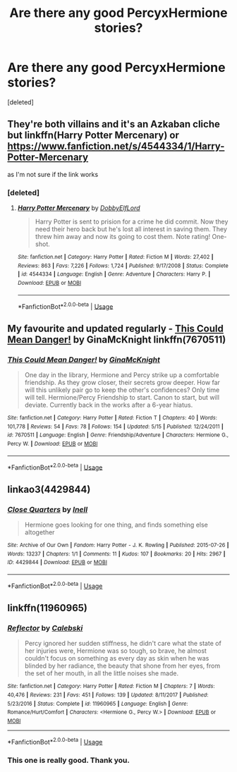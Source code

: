 #+TITLE: Are there any good PercyxHermione stories?

* Are there any good PercyxHermione stories?
:PROPERTIES:
:Score: 7
:DateUnix: 1526819556.0
:DateShort: 2018-May-20
:FlairText: Request
:END:
[deleted]


** They're both villains and it's an Azkaban cliche but linkffn(*Harry Potter Mercenary) or* [[https://www.fanfiction.net/s/4544334/1/Harry-Potter-Mercenary][*https://www.fanfiction.net/s/4544334/1/Harry-Potter-Mercenary*]]

as I'm not sure if the link works
:PROPERTIES:
:Author: LittenInAScarf
:Score: 6
:DateUnix: 1526823778.0
:DateShort: 2018-May-20
:END:

*** [deleted]
:PROPERTIES:
:Score: 2
:DateUnix: 1526826004.0
:DateShort: 2018-May-20
:END:

**** [[https://www.fanfiction.net/s/4544334/1/][*/Harry Potter Mercenary/*]] by [[https://www.fanfiction.net/u/1077111/DobbyElfLord][/DobbyElfLord/]]

#+begin_quote
  Harry Potter is sent to prision for a crime he did commit. Now they need their hero back but he's lost all interest in saving them. They threw him away and now its going to cost them. Note rating! One-shot.
#+end_quote

^{/Site/:} ^{fanfiction.net} ^{*|*} ^{/Category/:} ^{Harry} ^{Potter} ^{*|*} ^{/Rated/:} ^{Fiction} ^{M} ^{*|*} ^{/Words/:} ^{27,402} ^{*|*} ^{/Reviews/:} ^{863} ^{*|*} ^{/Favs/:} ^{7,226} ^{*|*} ^{/Follows/:} ^{1,724} ^{*|*} ^{/Published/:} ^{9/17/2008} ^{*|*} ^{/Status/:} ^{Complete} ^{*|*} ^{/id/:} ^{4544334} ^{*|*} ^{/Language/:} ^{English} ^{*|*} ^{/Genre/:} ^{Adventure} ^{*|*} ^{/Characters/:} ^{Harry} ^{P.} ^{*|*} ^{/Download/:} ^{[[http://www.ff2ebook.com/old/ffn-bot/index.php?id=4544334&source=ff&filetype=epub][EPUB]]} ^{or} ^{[[http://www.ff2ebook.com/old/ffn-bot/index.php?id=4544334&source=ff&filetype=mobi][MOBI]]}

--------------

*FanfictionBot*^{2.0.0-beta} | [[https://github.com/tusing/reddit-ffn-bot/wiki/Usage][Usage]]
:PROPERTIES:
:Author: FanfictionBot
:Score: 1
:DateUnix: 1526826012.0
:DateShort: 2018-May-20
:END:


** My favourite and updated regularly - [[https://www.fanfiction.net/s/7670511/1/This-Could-Mean-Danger][This Could Mean Danger!]] by GinaMcKnight linkffn(7670511)
:PROPERTIES:
:Author: pinguemcecidero
:Score: 3
:DateUnix: 1526834261.0
:DateShort: 2018-May-20
:END:

*** [[https://www.fanfiction.net/s/7670511/1/][*/This Could Mean Danger!/*]] by [[https://www.fanfiction.net/u/3264843/GinaMcKnight][/GinaMcKnight/]]

#+begin_quote
  One day in the library, Hermione and Percy strike up a comfortable friendship. As they grow closer, their secrets grow deeper. How far will this unlikely pair go to keep the other's confidences? Only time will tell. Hermione/Percy Friendship to start. Canon to start, but will deviate. Currently back in the works after a 6-year hiatus.
#+end_quote

^{/Site/:} ^{fanfiction.net} ^{*|*} ^{/Category/:} ^{Harry} ^{Potter} ^{*|*} ^{/Rated/:} ^{Fiction} ^{T} ^{*|*} ^{/Chapters/:} ^{40} ^{*|*} ^{/Words/:} ^{101,778} ^{*|*} ^{/Reviews/:} ^{54} ^{*|*} ^{/Favs/:} ^{78} ^{*|*} ^{/Follows/:} ^{154} ^{*|*} ^{/Updated/:} ^{5/15} ^{*|*} ^{/Published/:} ^{12/24/2011} ^{*|*} ^{/id/:} ^{7670511} ^{*|*} ^{/Language/:} ^{English} ^{*|*} ^{/Genre/:} ^{Friendship/Adventure} ^{*|*} ^{/Characters/:} ^{Hermione} ^{G.,} ^{Percy} ^{W.} ^{*|*} ^{/Download/:} ^{[[http://www.ff2ebook.com/old/ffn-bot/index.php?id=7670511&source=ff&filetype=epub][EPUB]]} ^{or} ^{[[http://www.ff2ebook.com/old/ffn-bot/index.php?id=7670511&source=ff&filetype=mobi][MOBI]]}

--------------

*FanfictionBot*^{2.0.0-beta} | [[https://github.com/tusing/reddit-ffn-bot/wiki/Usage][Usage]]
:PROPERTIES:
:Author: FanfictionBot
:Score: 2
:DateUnix: 1526834280.0
:DateShort: 2018-May-20
:END:


** linkao3(4429844)
:PROPERTIES:
:Author: PsychoGeek
:Score: 2
:DateUnix: 1526843236.0
:DateShort: 2018-May-20
:END:

*** [[https://archiveofourown.org/works/4429844][*/Close Quarters/*]] by [[https://www.archiveofourown.org/users/Inell/pseuds/Inell][/Inell/]]

#+begin_quote
  Hermione goes looking for one thing, and finds something else altogether
#+end_quote

^{/Site/:} ^{Archive} ^{of} ^{Our} ^{Own} ^{*|*} ^{/Fandom/:} ^{Harry} ^{Potter} ^{-} ^{J.} ^{K.} ^{Rowling} ^{*|*} ^{/Published/:} ^{2015-07-26} ^{*|*} ^{/Words/:} ^{13237} ^{*|*} ^{/Chapters/:} ^{1/1} ^{*|*} ^{/Comments/:} ^{11} ^{*|*} ^{/Kudos/:} ^{107} ^{*|*} ^{/Bookmarks/:} ^{20} ^{*|*} ^{/Hits/:} ^{2967} ^{*|*} ^{/ID/:} ^{4429844} ^{*|*} ^{/Download/:} ^{[[https://archiveofourown.org/downloads/In/Inell/4429844/Close%20Quarters.epub?updated_at=1456544077][EPUB]]} ^{or} ^{[[https://archiveofourown.org/downloads/In/Inell/4429844/Close%20Quarters.mobi?updated_at=1456544077][MOBI]]}

--------------

*FanfictionBot*^{2.0.0-beta} | [[https://github.com/tusing/reddit-ffn-bot/wiki/Usage][Usage]]
:PROPERTIES:
:Author: FanfictionBot
:Score: 1
:DateUnix: 1526843247.0
:DateShort: 2018-May-20
:END:


** linkffn(11960965)
:PROPERTIES:
:Author: corisilvermoon
:Score: 2
:DateUnix: 1527136603.0
:DateShort: 2018-May-24
:END:

*** [[https://www.fanfiction.net/s/11960965/1/][*/Reflector/*]] by [[https://www.fanfiction.net/u/6753605/Calebski][/Calebski/]]

#+begin_quote
  Percy ignored her sudden stiffness, he didn't care what the state of her injuries were, Hermione was so tough, so brave, he almost couldn't focus on something as every day as skin when he was blinded by her radiance, the beauty that shone from her eyes, from the set of her mouth, in all the little noises she made.
#+end_quote

^{/Site/:} ^{fanfiction.net} ^{*|*} ^{/Category/:} ^{Harry} ^{Potter} ^{*|*} ^{/Rated/:} ^{Fiction} ^{M} ^{*|*} ^{/Chapters/:} ^{7} ^{*|*} ^{/Words/:} ^{40,476} ^{*|*} ^{/Reviews/:} ^{231} ^{*|*} ^{/Favs/:} ^{451} ^{*|*} ^{/Follows/:} ^{139} ^{*|*} ^{/Updated/:} ^{8/11/2017} ^{*|*} ^{/Published/:} ^{5/23/2016} ^{*|*} ^{/Status/:} ^{Complete} ^{*|*} ^{/id/:} ^{11960965} ^{*|*} ^{/Language/:} ^{English} ^{*|*} ^{/Genre/:} ^{Romance/Hurt/Comfort} ^{*|*} ^{/Characters/:} ^{<Hermione} ^{G.,} ^{Percy} ^{W.>} ^{*|*} ^{/Download/:} ^{[[http://www.ff2ebook.com/old/ffn-bot/index.php?id=11960965&source=ff&filetype=epub][EPUB]]} ^{or} ^{[[http://www.ff2ebook.com/old/ffn-bot/index.php?id=11960965&source=ff&filetype=mobi][MOBI]]}

--------------

*FanfictionBot*^{2.0.0-beta} | [[https://github.com/tusing/reddit-ffn-bot/wiki/Usage][Usage]]
:PROPERTIES:
:Author: FanfictionBot
:Score: 1
:DateUnix: 1527136618.0
:DateShort: 2018-May-24
:END:


*** This one is really good. Thank you.
:PROPERTIES:
:Author: PaslaKoneNaBetone
:Score: 1
:DateUnix: 1527161584.0
:DateShort: 2018-May-24
:END:
